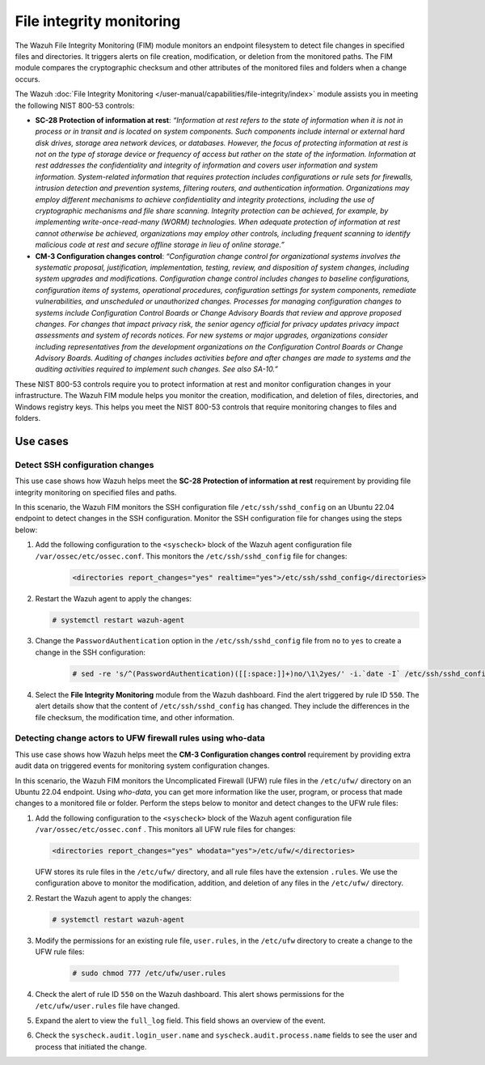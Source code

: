 .. Copyright (C) 2015, Wazuh, Inc.

.. meta::
  :description: The FIM module monitors an endpoint filesystem to detect file changes in specified files and directories. Learn more about it in this section.

File integrity monitoring
=========================

The Wazuh File Integrity Monitoring (FIM) module monitors an endpoint filesystem to detect file changes in specified files and directories. It triggers alerts on file creation, modification, or deletion from the monitored paths. The FIM module compares the cryptographic checksum and other attributes of the monitored files and folders when a change occurs. 

The Wazuh :doc:`File Integrity Monitoring </user-manual/capabilities/file-integrity/index>` module assists you in meeting the following NIST 800-53 controls:

- **SC-28 Protection of information at rest**: *“Information at rest refers to the state of information when it is not in process or in transit and is located on system components. Such components include internal or external hard disk drives, storage area network devices, or databases. However, the focus of protecting information at rest is not on the type of storage device or frequency of access but rather on the state of the information. Information at rest addresses the confidentiality and integrity of information and covers user information and system information. System-related information that requires protection includes configurations or rule sets for firewalls, intrusion detection and prevention systems, filtering routers, and authentication information. Organizations may employ different mechanisms to achieve confidentiality and integrity protections, including the use of cryptographic mechanisms and file share scanning. Integrity protection can be achieved, for example, by implementing write-once-read-many (WORM) technologies. When adequate protection of information at rest cannot otherwise be achieved, organizations may employ other controls, including frequent scanning to identify malicious code at rest and secure offline storage in lieu of online storage.”*

- **CM-3 Configuration changes control**: *“Configuration change control for organizational systems involves the systematic proposal, justification, implementation, testing, review, and disposition of system changes, including system upgrades and modifications. Configuration change control includes changes to baseline configurations, configuration items of systems, operational procedures, configuration settings for system components, remediate vulnerabilities, and unscheduled or unauthorized changes. Processes for managing configuration changes to systems include Configuration Control Boards or Change Advisory Boards that review and approve proposed changes. For changes that impact privacy risk, the senior agency official for privacy updates privacy impact assessments and system of records notices. For new systems or major upgrades, organizations consider including representatives from the development organizations on the Configuration Control Boards or Change Advisory Boards. Auditing of changes includes activities before and after changes are made to systems and the auditing activities required to implement such changes. See also SA-10.”*

These NIST 800-53 controls require you to protect information at rest and monitor configuration changes in your infrastructure. The Wazuh FIM module helps you monitor the creation, modification, and deletion of files, directories, and Windows registry keys. This helps you meet the NIST 800-53 controls that require monitoring changes to files and folders.

Use cases
---------

Detect SSH configuration changes 
^^^^^^^^^^^^^^^^^^^^^^^^^^^^^^^^

This use case shows how Wazuh helps meet the **SC-28 Protection of information at rest** requirement by providing file integrity monitoring on specified files and paths. 

In this scenario, the Wazuh FIM monitors the SSH configuration file ``/etc/ssh/sshd_config`` on an Ubuntu 22.04 endpoint to detect changes in the SSH configuration. Monitor the SSH configuration file for changes using the steps below:

#. Add the following configuration to the ``<syscheck>`` block of the Wazuh agent configuration file ``/var/ossec/etc/ossec.conf``. This monitors the ``/etc/ssh/sshd_config`` file for changes:

    .. code-block:: xml
        
        <directories report_changes="yes" realtime="yes">/etc/ssh/sshd_config</directories>

#. Restart the Wazuh agent to apply the changes:
        
   .. code-block:: console

      # systemctl restart wazuh-agent

#. Change the ``PasswordAuthentication`` option in the ``/etc/ssh/sshd_config`` file from ``no`` to ``yes`` to create a change in the SSH configuration:

    .. code-block:: console
        
        # sed -re 's/^(PasswordAuthentication)([[:space:]]+)no/\1\2yes/' -i.`date -I` /etc/ssh/sshd_config

#. Select the **File Integrity Monitoring** module from the Wazuh dashboard. Find the alert triggered by rule ID ``550``. The alert details show that the content of ``/etc/ssh/sshd_config`` has changed. They include the differences in the file checksum, the modification time, and other information.

   .. thumbnail:: /images/compliance/nist/integrity-monitoring-tab.png    
      :title: File Integrity Monitoring module
      :alt: File Integrity Monitoring module
      :align: center
      :width: 80%


.. _detecting_change-actors_to_ufw_firewall_rules_using_who-data:

Detecting change actors to UFW firewall rules using who-data 
^^^^^^^^^^^^^^^^^^^^^^^^^^^^^^^^^^^^^^^^^^^^^^^^^^^^^^^^^^^^

This use case shows how Wazuh helps meet the **CM-3 Configuration changes control** requirement by providing extra audit data on triggered events for monitoring system configuration changes. 

In this scenario, the Wazuh FIM monitors the Uncomplicated Firewall (UFW) rule files in the ``/etc/ufw/`` directory on an Ubuntu 22.04 endpoint. Using *who-data*,  you can get more information like the user, program, or process that made changes to a monitored file or folder. Perform the steps below to monitor and detect changes to the UFW rule files:

#. Add the following configuration to the ``<syscheck>`` block of the Wazuh agent configuration file ``/var/ossec/etc/ossec.conf``  . This monitors all UFW rule files for changes:

   .. code-block:: xml
        
      <directories report_changes="yes" whodata="yes">/etc/ufw/</directories>

   UFW stores its rule files in the ``/etc/ufw/`` directory, and all rule files have the extension ``.rules``. We use the configuration above to monitor the modification, addition, and deletion of any files in the ``/etc/ufw/`` directory.

#. Restart the Wazuh agent to apply the changes:
        
   .. code-block:: console

      # systemctl restart wazuh-agent

#. Modify the permissions for an existing rule file, ``user.rules``, in the ``/etc/ufw`` directory to create a change to the UFW rule files:

    .. code-block:: console
        
        # sudo chmod 777 /etc/ufw/user.rules

#. Check the alert of rule ID ``550`` on the Wazuh dashboard. This alert shows permissions for the  ``/etc/ufw/user.rules`` file have changed.

   .. thumbnail:: /images/compliance/nist/alert-of-rule-id-550.png    
      :title: Alert of rule ID 550
      :alt: Alert of rule ID 550
      :align: center
      :width: 80%


#. Expand the alert to view the ``full_log`` field. This field shows an overview of the event.

   .. thumbnail:: /images/compliance/nist/the-full-log-field.png    
      :title: The full_log field
      :alt: The full_log field
      :align: center
      :width: 80%


#. Check the ``syscheck.audit.login_user.name`` and ``syscheck.audit.process.name`` fields to see the user and process that initiated the change.
 
   .. thumbnail:: /images/compliance/nist/check-syscheck-fieldsd.png    
      :title: Check syscheck fields
      :alt: Check syscheck fields
      :align: center
      :width: 80%